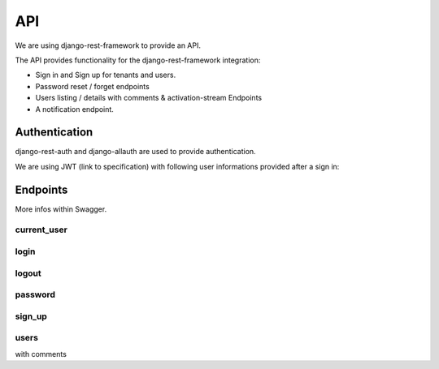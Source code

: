 API
===

We are using django-rest-framework to provide an API.

The API provides functionality for the django-rest-framework integration:

* Sign in and Sign up for tenants and users.
* Password reset / forget endpoints
* Users listing / details with comments & activation-stream Endpoints
* A notification endpoint.

Authentication
--------------

django-rest-auth and django-allauth are used to provide authentication.

We are using JWT (link to specification) with following user informations provided after a sign in::

Endpoints
---------

More infos within Swagger.

current_user
~~~~~~~~~~~~

login
~~~~~

logout
~~~~~~

password
~~~~~~~~

sign_up
~~~~~~~

users
~~~~~

with comments


